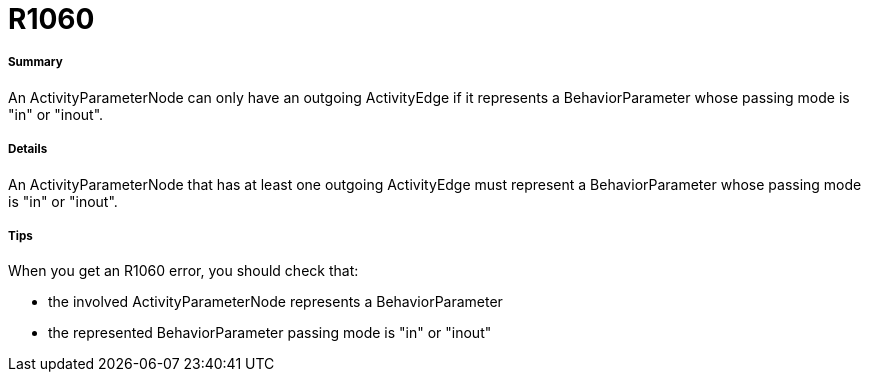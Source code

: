 // Disable all captions for figures.
:!figure-caption:
// Path to the stylesheet files
:stylesdir: .

[[R1060]]

[[r1060]]
= R1060

[[Summary]]

[[summary]]
===== Summary

An ActivityParameterNode can only have an outgoing ActivityEdge if it represents a BehaviorParameter whose passing mode is "in" or "inout".

[[Details]]

[[details]]
===== Details

An ActivityParameterNode that has at least one outgoing ActivityEdge must represent a BehaviorParameter whose passing mode is "in" or "inout".

[[Tips]]

[[tips]]
===== Tips

When you get an R1060 error, you should check that:

* the involved ActivityParameterNode represents a BehaviorParameter
* the represented BehaviorParameter passing mode is "in" or "inout"


